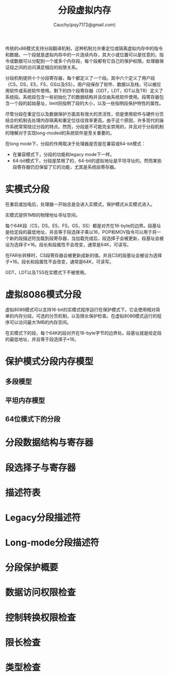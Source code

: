 #+TITLE: 分段虚拟内存
#+AUTHOR: Cauchy(pqy7172@gmail.com)
#+EMAIL: pqy7172@gmail.com
#+HTML_HEAD: <link rel="stylesheet" href="../org-manual.css" type="text/css">

传统的x86模式支持分段翻译机制，这种机制允许重定位或隔离虚拟内存中的指令和数据。一个段就是虚拟内存中的一片连续内存，其大小或位置可以是任意的。指令或数据可以分配到一个或多个内存段，每个段都有它自己的保护权限。处理器保证段之间的访问满足相应的权限关系。

分段机制提供十个分段寄存器，每个都定义了一个段。其中六个定义了用户段（CS，DS，ES，FS，GS以及SS）。用户段保存了软件、数据以及栈，可以被应用软件或系统软件使用。剩下的四个段寄存器（GDT，LDT，IDT以及TR）定义了系统段。系统段包含一些初始化了的数据结构并且仅由系统软件使用。段寄存器包含一个段的起始基址，limit则指明了段的大小，以及一些指明段保护特性的属性。

尽管分段在重定位以及数据保护方面具有很大的灵活性，但是使用软件与硬件分页结合的机制去处理内存隔离和重定位往往效率更高。由于这个原因，许多现代的操作系统常常绕过分段的特点。然而，分段是不可能完全禁用的，并且对于分段机制的理解对于实现long-moded的系统软件是至关重要的。

在long mode下，分段的作用取决于处理器是否是在兼容或64-bit模式：
- 在兼容模式下，分段的功能和legacy mode下一样。
- 64-bit模式下，分段是禁用了的，64-bit的虚拟地址是平坦寻址的。然而某些段寄存器仍旧保留了它的功能，尤其是系统段寄存器。
* 实模式分段
在重启或加电后，处理器一开始总是会进入实模式，保护模式从实模式进入。

实模式提供1MB的物理地址寻址空间。

每个64K段（CS，DS，ES，FS，GS，SS）都是对齐在16-byte的边界。段基址是给定段的最低地址，并且等于段选择子乘以16，POP和MOV指令可以用于将一个新的段描述符加载到段寄存器，当加载完成后，段选择子会被更新，段基址会被设为选择子×16。段长和段属性不会改变，通常是64K，可读写。

在FAR长转移时，CS段寄存器会被更新成新的值。并且CS的段基址会被设为选择子×16。段长和段属性不会改变，通常是64K，可读写。

GDT，LDT以及TSS在实模式下不被使用。
* 虚拟8086模式分段
虚拟8086模式可以支持16-bit的实模式程序运行在保护模式下。它会使用相对简单的内存分段，可选的分页机制，以及限长保护检查。在虚拟8086模式运行的程序可以访问最大1MB的内存空间。

在实模式下的段，每个64K的段对齐在16-byte字节的边界处。段基址就是给定段的最低地址，并且等于段选择子×16。
* 保护模式分段内存模型
** 多段模型

** 平坦内存模型
** 64位模式下的分段
* 分段数据结构与寄存器
* 段选择子与寄存器
* 描述符表
* Legacy分段描述符
* Long-mode分段描述符
* 分段保护概要
* 数据访问权限检查
* 控制转换权限检查
* 限长检查
* 类型检查
